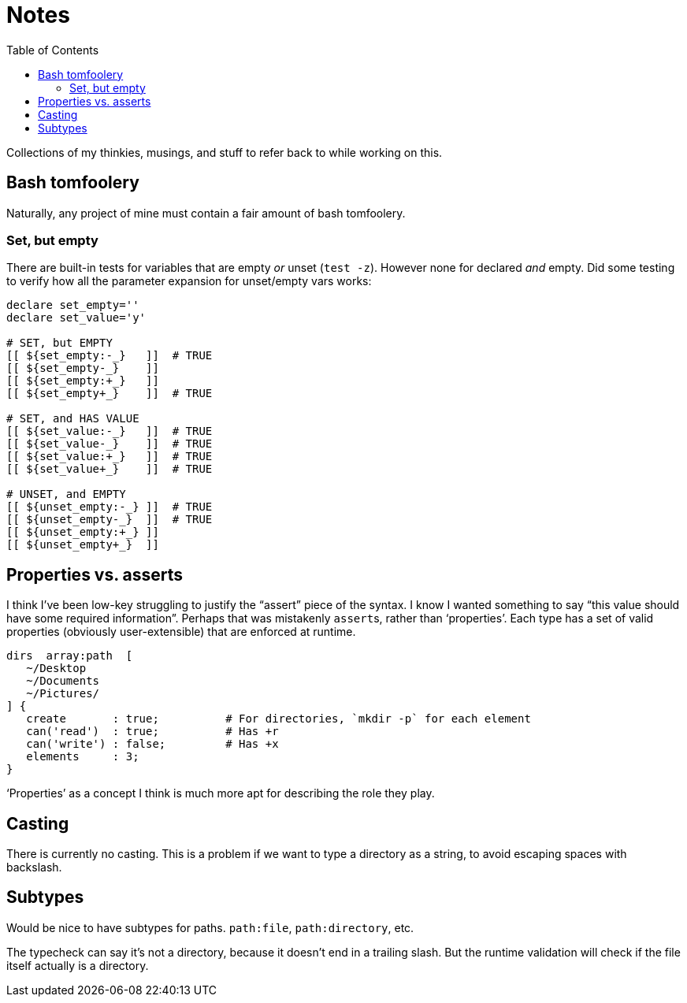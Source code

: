 = Notes
:toc:                      left
:toclevels:                3
:source-highlighter:       pygments
:pygments-style:           algol_nu
:pygments-linenums-mode:   table

Collections of my thinkies, musings, and stuff to refer back to while working on this.

== Bash tomfoolery

Naturally, any project of mine must contain a fair amount of bash tomfoolery.

=== Set, but empty

There are built-in tests for variables that are empty _or_ unset (`test -z`).
However none for declared _and_ empty.
Did some testing to verify how all the parameter expansion for unset/empty vars works:

[source,bash]
----
declare set_empty=''
declare set_value='y'
 
# SET, but EMPTY
[[ ${set_empty:-_}   ]]  # TRUE
[[ ${set_empty-_}    ]] 
[[ ${set_empty:+_}   ]] 
[[ ${set_empty+_}    ]]  # TRUE

# SET, and HAS VALUE
[[ ${set_value:-_}   ]]  # TRUE
[[ ${set_value-_}    ]]  # TRUE
[[ ${set_value:+_}   ]]  # TRUE
[[ ${set_value+_}    ]]  # TRUE

# UNSET, and EMPTY
[[ ${unset_empty:-_} ]]  # TRUE
[[ ${unset_empty-_}  ]]  # TRUE
[[ ${unset_empty:+_} ]] 
[[ ${unset_empty+_}  ]] 
----


== Properties vs. asserts

I think I've been low-key struggling to justify the "`assert`" piece of the syntax.
I know I wanted something to say "`this value should have some required information`".
Perhaps that was mistakenly ``assert``s, rather than '`properties`'.
Each type has a set of valid properties (obviously user-extensible) that are enforced at runtime.

[source]
----
dirs  array:path  [
   ~/Desktop
   ~/Documents
   ~/Pictures/
] {
   create       : true;          # For directories, `mkdir -p` for each element
   can('read')  : true;          # Has +r
   can('write') : false;         # Has +x
   elements     : 3;
}
----

'`Properties`' as a concept I think is much more apt for describing the role they play.


== Casting

There is currently no casting.
This is a problem if we want to type a directory as a string, to avoid escaping spaces with backslash.


== Subtypes

Would be nice to have subtypes for paths.
`path:file`, `path:directory`, etc.

The typecheck can say it's not a directory, because it doesn't end in a trailing slash.
But the runtime validation will check if the file itself actually is a directory.
